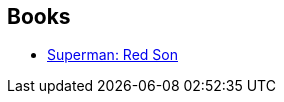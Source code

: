 :jbake-type: post
:jbake-status: published
:jbake-title: Ken Lopez
:jbake-tags: author
:jbake-date: 2010-05-20
:jbake-depth: ../../
:jbake-uri: goodreads/authors/1621012.adoc
:jbake-bigImage: https://s.gr-assets.com/assets/nophoto/user/u_200x266-e183445fd1a1b5cc7075bb1cf7043306.png
:jbake-source: https://www.goodreads.com/author/show/1621012
:jbake-style: goodreads goodreads-author no-index

## Books
* link:../books/9781401201913.html[Superman: Red Son]